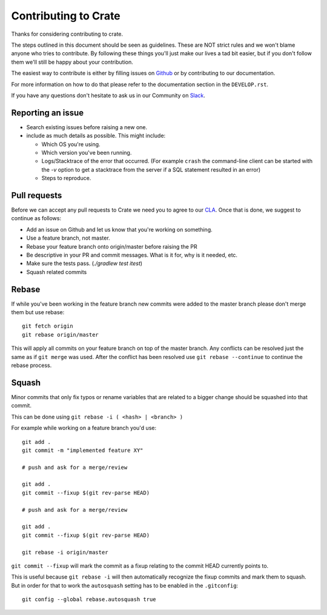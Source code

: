 Contributing to Crate
=====================

Thanks for considering contributing to crate.

The steps outlined in this document should be seen as guidelines. These are NOT
strict rules and we won't blame anyone who tries to contribute.  By following
these things you'll just make our lives a tad bit easier, but if you don't
follow them we'll still be happy about your contribution.

The easiest way to contribute is either by filling issues on `Github
<https://github.com/crate/crate/issues>`_ or by contributing to our
documentation.

For more information on how to do that please refer to the documentation
section in the ``DEVELOP.rst``.

If you have any questions don't hesitate to ask us in our Community on 
Slack_.

.. _Slack: https://crate-community.slack.com/

Reporting an issue
------------------

- Search existing issues before raising a new one.

- include as much details as possible. This might include:

  - Which OS you're using.

  - Which version you've been running.

  - Logs/Stacktrace of the error that occurred.
    (For example ``crash`` the command-line client can be started with the `-v`
    option to get a stacktrace from the server if a SQL statement resulted in
    an error)

  - Steps to reproduce.


Pull requests
-------------

Before we can accept any pull requests to Crate we need you to agree to our
CLA_. Once that is done, we suggest to continue as follows:

- Add an issue on Github and let us know that you're working on something.

- Use a feature branch, not master.

- Rebase your feature branch onto origin/master before raising the PR

- Be descriptive in your PR and commit messages. What is it for, why is it
  needed, etc.

- Make sure the tests pass. (`./gradlew test itest`)

- Squash related commits

.. _CLA: https://crate.io/community/contribute/agreements/


Rebase
------

If while you've been working in the feature branch new commits were added to
the master branch please don't merge them but use rebase::

    git fetch origin
    git rebase origin/master

This will apply all commits on your feature branch on top of the master branch.
Any conflicts can be resolved just the same as if ``git merge`` was used. After
the conflict has been resolved use ``git rebase --continue`` to continue the
rebase process.


Squash
------

Minor commits that only fix typos or rename variables that are related to a
bigger change should be squashed into that commit.

This can be done using ``git rebase -i ( <hash> | <branch> )``

For example while working on a feature branch you'd use::

    git add .
    git commit -m "implemented feature XY"

    # push and ask for a merge/review

    git add .
    git commit --fixup $(git rev-parse HEAD)

    # push and ask for a merge/review

    git add .
    git commit --fixup $(git rev-parse HEAD)

    git rebase -i origin/master

``git commit --fixup`` will mark the commit as a fixup relating to the commit
HEAD currently points to.

This is useful because ``git rebase -i`` will then automatically recognize the
fixup commits and mark them to squash. But in order for that to work the
``autosquash`` setting has to be enabled in the ``.gitconfig``::

    git config --global rebase.autosquash true
